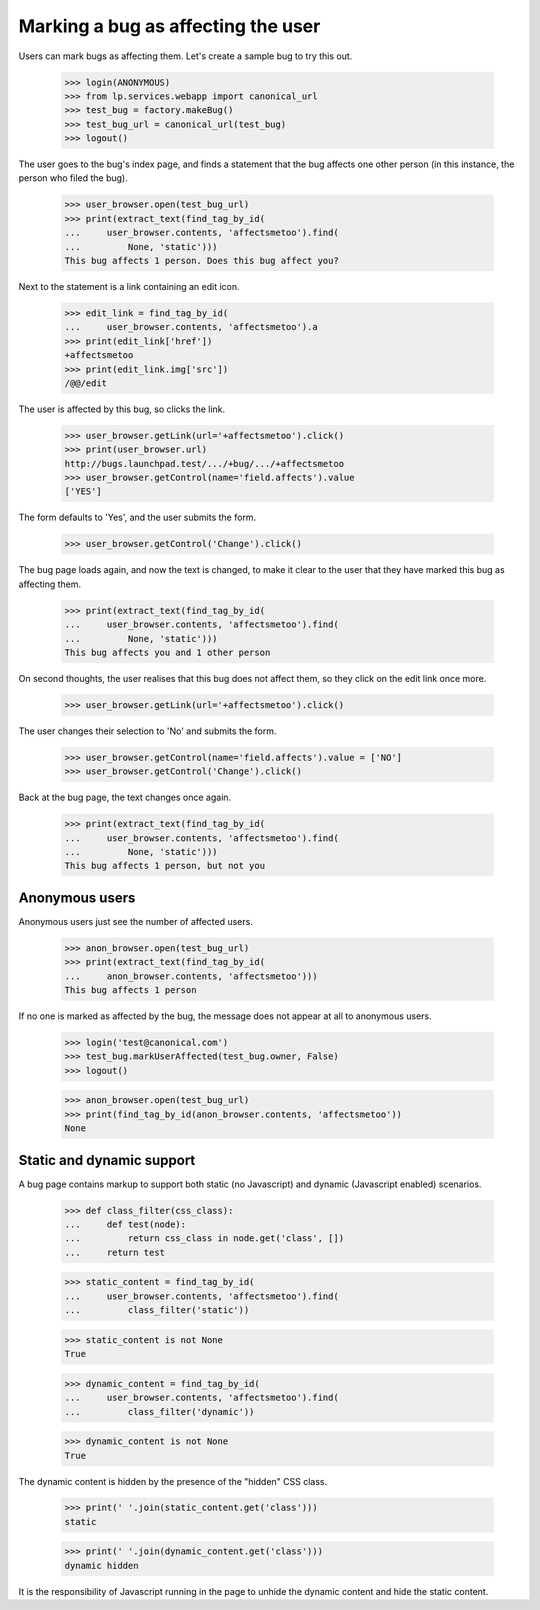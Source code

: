 Marking a bug as affecting the user
===================================

Users can mark bugs as affecting them. Let's create a sample bug to
try this out.

    >>> login(ANONYMOUS)
    >>> from lp.services.webapp import canonical_url
    >>> test_bug = factory.makeBug()
    >>> test_bug_url = canonical_url(test_bug)
    >>> logout()

The user goes to the bug's index page, and finds a statement that the
bug affects one other person (in this instance, the person who filed
the bug).

    >>> user_browser.open(test_bug_url)
    >>> print(extract_text(find_tag_by_id(
    ...     user_browser.contents, 'affectsmetoo').find(
    ...         None, 'static')))
    This bug affects 1 person. Does this bug affect you?

Next to the statement is a link containing an edit icon.

    >>> edit_link = find_tag_by_id(
    ...     user_browser.contents, 'affectsmetoo').a
    >>> print(edit_link['href'])
    +affectsmetoo
    >>> print(edit_link.img['src'])
    /@@/edit

The user is affected by this bug, so clicks the link.

    >>> user_browser.getLink(url='+affectsmetoo').click()
    >>> print(user_browser.url)
    http://bugs.launchpad.test/.../+bug/.../+affectsmetoo
    >>> user_browser.getControl(name='field.affects').value
    ['YES']

The form defaults to 'Yes', and the user submits the form.

    >>> user_browser.getControl('Change').click()

The bug page loads again, and now the text is changed, to make it
clear to the user that they have marked this bug as affecting them.

    >>> print(extract_text(find_tag_by_id(
    ...     user_browser.contents, 'affectsmetoo').find(
    ...         None, 'static')))
    This bug affects you and 1 other person

On second thoughts, the user realises that this bug does not affect
them, so they click on the edit link once more.

    >>> user_browser.getLink(url='+affectsmetoo').click()

The user changes their selection to 'No' and submits the form.

    >>> user_browser.getControl(name='field.affects').value = ['NO']
    >>> user_browser.getControl('Change').click()

Back at the bug page, the text changes once again.

    >>> print(extract_text(find_tag_by_id(
    ...     user_browser.contents, 'affectsmetoo').find(
    ...         None, 'static')))
    This bug affects 1 person, but not you


Anonymous users
---------------

Anonymous users just see the number of affected users.

    >>> anon_browser.open(test_bug_url)
    >>> print(extract_text(find_tag_by_id(
    ...     anon_browser.contents, 'affectsmetoo')))
    This bug affects 1 person

If no one is marked as affected by the bug, the message does not
appear at all to anonymous users.

    >>> login('test@canonical.com')
    >>> test_bug.markUserAffected(test_bug.owner, False)
    >>> logout()

    >>> anon_browser.open(test_bug_url)
    >>> print(find_tag_by_id(anon_browser.contents, 'affectsmetoo'))
    None


Static and dynamic support
--------------------------

A bug page contains markup to support both static (no Javascript) and
dynamic (Javascript enabled) scenarios.

    >>> def class_filter(css_class):
    ...     def test(node):
    ...         return css_class in node.get('class', [])
    ...     return test

    >>> static_content = find_tag_by_id(
    ...     user_browser.contents, 'affectsmetoo').find(
    ...         class_filter('static'))

    >>> static_content is not None
    True

    >>> dynamic_content = find_tag_by_id(
    ...     user_browser.contents, 'affectsmetoo').find(
    ...         class_filter('dynamic'))

    >>> dynamic_content is not None
    True

The dynamic content is hidden by the presence of the "hidden" CSS
class.

    >>> print(' '.join(static_content.get('class')))
    static

    >>> print(' '.join(dynamic_content.get('class')))
    dynamic hidden

It is the responsibility of Javascript running in the page to unhide
the dynamic content and hide the static content.
